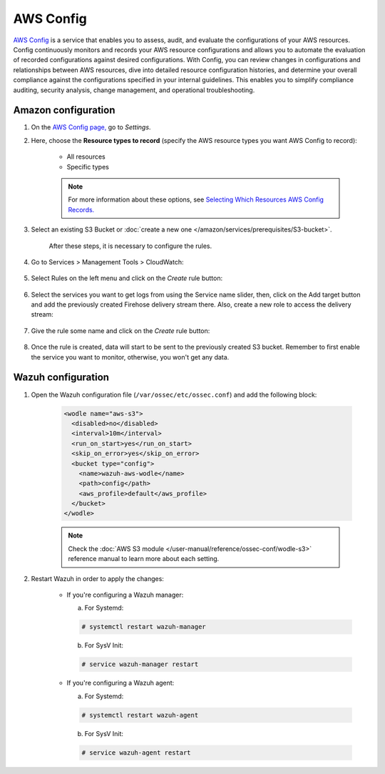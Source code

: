 .. Copyright (C) 2015, Wazuh, Inc.

.. meta::
  :description: AWS Config is a service that allows users to evaluate the configurations of their AWS resources. Learn more about it in this section of the documentation.

.. _amazon_config:

AWS Config
==========

`AWS Config <https://aws.amazon.com/config/>`_ is a service that enables you to assess, audit, and evaluate the configurations of your AWS resources. Config continuously monitors and records your AWS resource configurations and allows you to automate the evaluation of recorded configurations against desired configurations. With Config, you can review changes in configurations and relationships between AWS resources, dive into detailed resource configuration histories, and determine your overall compliance against the configurations specified in your internal guidelines. This enables you to simplify compliance auditing, security analysis, change management, and operational troubleshooting.

Amazon configuration
--------------------

#. On the `AWS Config page, <https://console.aws.amazon.com/config/>`_ go to *Settings*.

#. Here, choose the **Resource types to record** (specify the AWS resource types you want AWS Config to record):

    - All resources
    - Specific types

    .. note::
      For more information about these options, see `Selecting Which Resources AWS Config Records. <https://docs.aws.amazon.com/config/latest/developerguide/select-resources.html>`_

#. Select an existing S3 Bucket or :doc:`create a new one </amazon/services/prerequisites/S3-bucket>`.

    .. thumbnail:: ../../../images/aws/aws-create-config-1.png
      :align: center
      :width: 100%

    After these steps, it is necessary to configure the rules.

#. Go to Services > Management Tools > CloudWatch:

    .. thumbnail:: ../../../images/aws/aws-create-firehose-12.png
      :align: center
      :width: 100%

#. Select Rules on the left menu and click on the *Create* rule button:

    .. thumbnail:: ../../../images/aws/aws-create-firehose-13.png
      :align: center
      :width: 100%

#. Select the services you want to get logs from using the Service name slider, then, click on the Add target button and add the previously created Firehose delivery stream there. Also, create a new role to access the delivery stream:

    .. thumbnail:: ../../../images/aws/aws-create-firehose-14.png
      :align: center
      :width: 100%

#. Give the rule some name and click on the *Create* rule button:

    .. thumbnail:: ../../../images/aws/aws-create-firehose-15.png
      :align: center
      :width: 100%

#. Once the rule is created, data will start to be sent to the previously created S3 bucket. Remember to first enable the service you want to monitor, otherwise, you won't get any data.


Wazuh configuration
-------------------

#. Open the Wazuh configuration file (``/var/ossec/etc/ossec.conf``) and add the following block:

    .. code-block:: xml

      <wodle name="aws-s3">
        <disabled>no</disabled>
        <interval>10m</interval>
        <run_on_start>yes</run_on_start>
        <skip_on_error>yes</skip_on_error>
        <bucket type="config">
          <name>wazuh-aws-wodle</name>
          <path>config</path>
          <aws_profile>default</aws_profile>
        </bucket>
      </wodle>

    .. note::
      Check the :doc:`AWS S3 module </user-manual/reference/ossec-conf/wodle-s3>` reference manual to learn more about each setting.

#. Restart Wazuh in order to apply the changes:

    * If you're configuring a Wazuh manager:

      a. For Systemd:

      .. code-block:: console

        # systemctl restart wazuh-manager

      b. For SysV Init:

      .. code-block:: console

        # service wazuh-manager restart

    * If you're configuring a Wazuh agent:

      a. For Systemd:

      .. code-block:: console

        # systemctl restart wazuh-agent

      b. For SysV Init:

      .. code-block:: console

        # service wazuh-agent restart

